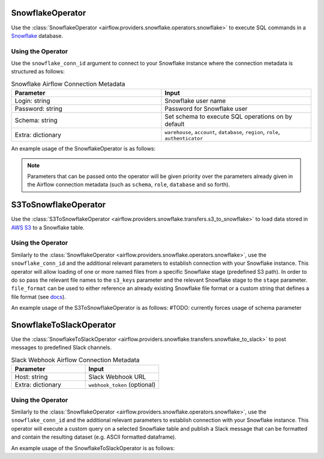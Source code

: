  .. Licensed to the Apache Software Foundation (ASF) under one
    or more contributor license agreements.  See the NOTICE file
    distributed with this work for additional information
    regarding copyright ownership.  The ASF licenses this file
    to you under the Apache License, Version 2.0 (the
    "License"); you may not use this file except in compliance
    with the License.  You may obtain a copy of the License at

 ..   http://www.apache.org/licenses/LICENSE-2.0

 .. Unless required by applicable law or agreed to in writing,
    software distributed under the License is distributed on an
    "AS IS" BASIS, WITHOUT WARRANTIES OR CONDITIONS OF ANY
    KIND, either express or implied.  See the License for the
    specific language governing permissions and limitations
    under the License.



.. _howto/operator:SnowflakeOperator:

SnowflakeOperator
=================

Use the :class:`SnowflakeOperator <airflow.providers.snowflake.operators.snowflake>` to execute
SQL commands in a `Snowflake <https://docs.snowflake.com/en/>`__ database.


Using the Operator
^^^^^^^^^^^^^^^^^^

Use the ``snowflake_conn_id`` argument to connect to your Snowflake instance where
the connection metadata is structured as follows:

.. list-table:: Snowflake Airflow Connection Metadata
   :widths: 25 25
   :header-rows: 1

   * - Parameter
     - Input
   * - Login: string
     - Snowflake user name
   * - Password: string
     - Password for Snowflake user
   * - Schema: string
     - Set schema to execute SQL operations on by default
   * - Extra: dictionary
     - ``warehouse``, ``account``, ``database``, ``region``, ``role``, ``authenticator``

An example usage of the SnowflakeOperator is as follows:

.. exampleinclude:: /../airflow/providers/snowflake/example_dags/example_snowflake.py
    :language: python
    :start-after: [START howto_operator_snowflake]
    :end-before: [END howto_operator_snowflake]

.. note::

  Parameters that can be passed onto the operator will be given priority over the parameters already given
  in the Airflow connection metadata (such as ``schema``, ``role``, ``database`` and so forth).


.. _howto/operator:S3ToSnowflakeOperator:

S3ToSnowflakeOperator
=====================

Use the :class:`S3ToSnowflakeOperator <airflow.providers.snowflake.transfers.s3_to_snowflake>` to load data stored in `AWS S3 <https://aws.amazon.com/s3/>`__
to a Snowflake table.


Using the Operator
^^^^^^^^^^^^^^^^^^

Similarly to the :class:`SnowflakeOperator <airflow.providers.snowflake.operators.snowflake>`, use the ``snowflake_conn_id`` and
the additional relevant parameters to establish connection with your Snowflake instance.
This operator will allow loading of one or more named files from a specific Snowflake stage (predefined S3 path). In order to do so
pass the relevant file names to the ``s3_keys`` parameter and the relevant Snowflake stage to the ``stage`` parameter.
``file_format`` can be used to either reference an already existing Snowflake file format or a custom string that defines
a file format (see `docs <https://docs.snowflake.com/en/sql-reference/sql/create-file-format.html>`__).

An example usage of the S3ToSnowflakeOperator is as follows: #TODO: currently forces usage of schema parameter

.. exampleinclude:: /../airflow/providers/snowflake/example_dags/example_snowflake.py
    :language: python
    :start-after: [START howto_operator_s3_to_snowflake]
    :end-before: [END howto_operator_s3_to_snowflake]


.. _howto/operator:SnowflakeToSlackOperator:

SnowflakeToSlackOperator
========================

Use the :class:`SnowflakeToSlackOperator <airflow.providers.snowflake.transfers.snowflake_to_slack>` to post messages to predefined Slack
channels.

.. list-table:: Slack Webhook Airflow Connection Metadata
   :widths: 25 25
   :header-rows: 1

   * - Parameter
     - Input
   * - Host: string
     - Slack Webhook URL
   * - Extra: dictionary
     - ``webhook_token`` (optional)



Using the Operator
^^^^^^^^^^^^^^^^^^

Similarly to the :class:`SnowflakeOperator <airflow.providers.snowflake.operators.snowflake>`, use the ``snowflake_conn_id`` and
the additional relevant parameters to establish connection with your Snowflake instance.
This operator will execute a custom query on a selected Snowflake table and publish a Slack message that can be formatted
and contain the resulting dataset (e.g. ASCII formatted dataframe).

An example usage of the SnowflakeToSlackOperator is as follows:

.. exampleinclude:: /../airflow/providers/snowflake/example_dags/example_snowflake.py
    :language: python
    :start-after: [START howto_operator_snowflake_to_slack]
    :end-before: [END howto_operator_snowflake_to_slack]
